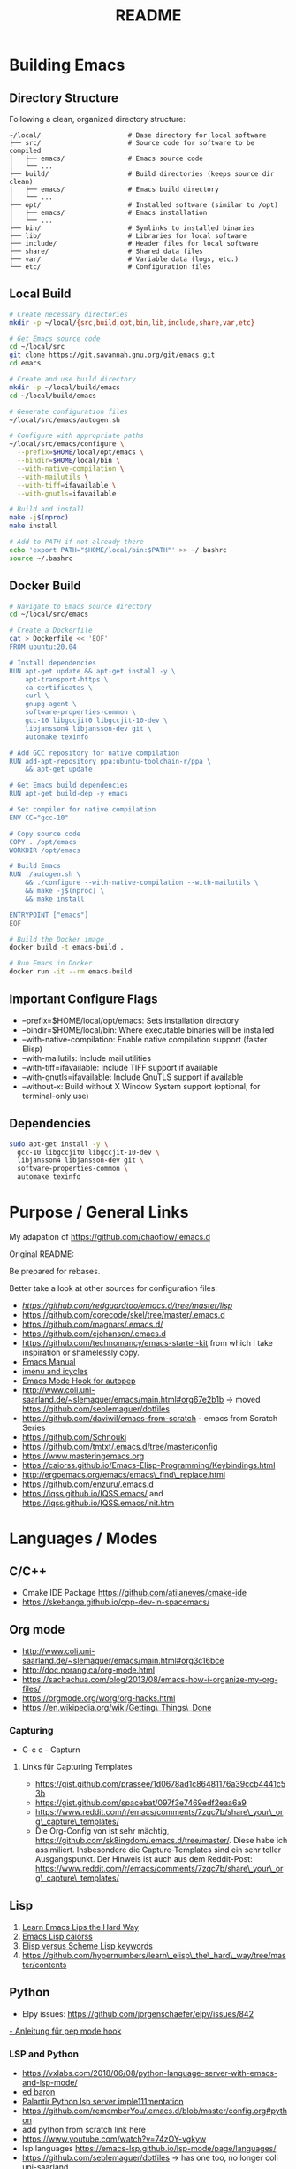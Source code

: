 #+title: README

* Building Emacs

** Directory Structure

Following a clean, organized directory structure:

#+begin_src
~/local/                      # Base directory for local software
├── src/                      # Source code for software to be compiled
│   ├── emacs/                # Emacs source code
│   └── ...
├── build/                    # Build directories (keeps source dir clean)
│   ├── emacs/                # Emacs build directory
│   └── ...
├── opt/                      # Installed software (similar to /opt)
│   ├── emacs/                # Emacs installation
│   └── ...
├── bin/                      # Symlinks to installed binaries
├── lib/                      # Libraries for local software
├── include/                  # Header files for local software
├── share/                    # Shared data files
├── var/                      # Variable data (logs, etc.)
└── etc/                      # Configuration files
#+end_src

** Local Build

#+begin_src bash
# Create necessary directories
mkdir -p ~/local/{src,build,opt,bin,lib,include,share,var,etc}

# Get Emacs source code
cd ~/local/src
git clone https://git.savannah.gnu.org/git/emacs.git
cd emacs

# Create and use build directory
mkdir -p ~/local/build/emacs
cd ~/local/build/emacs

# Generate configuration files
~/local/src/emacs/autogen.sh

# Configure with appropriate paths
~/local/src/emacs/configure \
  --prefix=$HOME/local/opt/emacs \
  --bindir=$HOME/local/bin \
  --with-native-compilation \
  --with-mailutils \
  --with-tiff=ifavailable \
  --with-gnutls=ifavailable

# Build and install
make -j$(nproc)
make install

# Add to PATH if not already there
echo 'export PATH="$HOME/local/bin:$PATH"' >> ~/.bashrc
source ~/.bashrc
#+end_src

** Docker Build

#+begin_src bash
# Navigate to Emacs source directory
cd ~/local/src/emacs

# Create a Dockerfile
cat > Dockerfile << 'EOF'
FROM ubuntu:20.04

# Install dependencies
RUN apt-get update && apt-get install -y \
    apt-transport-https \
    ca-certificates \
    curl \
    gnupg-agent \
    software-properties-common \
    gcc-10 libgccjit0 libgccjit-10-dev \
    libjansson4 libjansson-dev git \
    automake texinfo

# Add GCC repository for native compilation
RUN add-apt-repository ppa:ubuntu-toolchain-r/ppa \
    && apt-get update

# Get Emacs build dependencies
RUN apt-get build-dep -y emacs

# Set compiler for native compilation
ENV CC="gcc-10"

# Copy source code
COPY . /opt/emacs
WORKDIR /opt/emacs

# Build Emacs
RUN ./autogen.sh \
    && ./configure --with-native-compilation --with-mailutils \
    && make -j$(nproc) \
    && make install

ENTRYPOINT ["emacs"]
EOF

# Build the Docker image
docker build -t emacs-build .

# Run Emacs in Docker
docker run -it --rm emacs-build
#+end_src

** Important Configure Flags

- --prefix=$HOME/local/opt/emacs: Sets installation directory
- --bindir=$HOME/local/bin: Where executable binaries will be installed
- --with-native-compilation: Enable native compilation support (faster Elisp)
- --with-mailutils: Include mail utilities
- --with-tiff=ifavailable: Include TIFF support if available
- --with-gnutls=ifavailable: Include GnuTLS support if available
- --without-x: Build without X Window System support (optional, for terminal-only use)

** Dependencies

#+begin_src bash
sudo apt-get install -y \
  gcc-10 libgccjit0 libgccjit-10-dev \
  libjansson4 libjansson-dev git \
  software-properties-common \
  automake texinfo
#+end_src

* Purpose / General  Links

My adapation of https://github.com/chaoflow/.emacs.d

Original README:

Be prepared for rebases.

Better take a look at other sources for configuration files:

- [[-  https://github.com/redguardtoo/emacs.d/tree/master/lisp][https://github.com/redguardtoo/emacs.d/tree/master/lisp]]
- https://github.com/corecode/skel/tree/master/.emacs.d
- https://github.com/magnars/.emacs.d/
- https://github.com/cjohansen/.emacs.d
- https://github.com/technomancy/emacs-starter-kit from which I take inspiration or shamelessly copy.
- [[https://www.gnu.org/software/emacs/manual/html_node/emacs/index.html#Top][Emacs Manual]]
- [[https://www.emacswiki.org/emacs/ImenuMode#toc3][imenu and icycles]]
- [[http://avilpage.com/2015/05/automatically-pep8-your-python-code.html][Emacs Mode Hook for autopep]]
- http://www.coli.uni-saarland.de/~slemaguer/emacs/main.html#org67e2b1b
  -> moved https://github.com/seblemaguer/dotfiles
- https://github.com/daviwil/emacs-from-scratch - emacs from Scratch Series
- https://github.com/Schnouki
- https://github.com/tmtxt/.emacs.d/tree/master/config
- https://www.masteringemacs.org
- https://caiorss.github.io/Emacs-Elisp-Programming/Keybindings.html
- http://ergoemacs.org/emacs/emacs\_find\_replace.html
- https://github.com/enzuru/.emacs.d
- https://iqss.github.io/IQSS.emacs/ and https://iqss.github.io/IQSS.emacs/init.htm

* Languages / Modes


** C/C++
-  Cmake  IDE Package   https://github.com/atilaneves/cmake-ide
-  https://skebanga.github.io/cpp-dev-in-spacemacs/

** Org mode

-  http://www.coli.uni-saarland.de/~slemaguer/emacs/main.html#org3c16bce
-  http://doc.norang.ca/org-mode.html
-  https://sachachua.com/blog/2013/08/emacs-how-i-organize-my-org-files/
-  https://orgmode.org/worg/org-hacks.html
-  https://en.wikipedia.org/wiki/Getting\_Things\_Done

*** Capturing

-  C-c c - Capturn

**** Links für Capturing Templates
     :PROPERTIES:
     :CUSTOM_ID: links-für-capturing-templates
     :END:

-  https://gist.github.com/prassee/1d0678ad1c86481176a39ccb4441c53b
-  https://gist.github.com/spacebat/097f3e7469edf2eaa6a9
-  https://www.reddit.com/r/emacs/comments/7zqc7b/share\_your\_org\_capture\_templates/
-  Die Org-Config von ist sehr mächtig,
   https://github.com/sk8ingdom/.emacs.d/tree/master/. Diese habe ich
   assimiliert. Insbesondere die Capture-Templates sind ein sehr toller
   Ausgangspunkt. Der Hinweis ist auch aus dem Reddit-Post:
   https://www.reddit.com/r/emacs/comments/7zqc7b/share\_your\_org\_capture\_templates/

** Lisp
   :PROPERTIES:
   :CUSTOM_ID: lisp
   :END:

1. [[https://github.com/hypernumbers/learn_elisp_the_hard_way/tree/master/contents][Learn Emacs Lips the Hard Way]]
2. [[https://caiorss.github.io/Emacs-Elisp-Programming/Elisp_Programming.html#sec-4-2][Emacs Lisp caiorss]]
3. [[https://www.cs.utexas.edu/~novak/schemevscl.html][Elisp versus Scheme Lisp keywords]]
4. [[file:Learn%20Elisp%20the%20hard%20way][https://github.com/hypernumbers/learn\_elisp\_the\_hard\_way/tree/master/contents]]

** Python
   :PROPERTIES:
   :CUSTOM_ID: python
   :END:

- Elpy issues: https://github.com/jorgenschaefer/elpy/issues/842
[[https://avilpage.com/2015/05/automatically-pep8-your-python-code.html][- Anleitung für pep mode hook]]

*** LSP and Python

- [[https://vxlabs.com/2018/06/08/python-language-server-with-emacs-and-lsp-mode/][https://vxlabs.com/2018/06/08/python-language-server-with-emacs-and-lsp-mode/]]
- [[https://www.reddit.com/r/emacs/comments/4oyvcn/redbaron_for_emacs_refactor_your_python_method/][ed baron]]
- [[https://github.com/palantir/python-language-server][Palantir Python lsp server imple111mentation]]
- https://github.com/rememberYou/.emacs.d/blob/master/config.org#python
- add python from scratch link here
- https://www.youtube.com/watch?v=74zOY-vgkyw
- lsp languages https://emacs-lsp.github.io/lsp-mode/page/languages/
- https://github.com/seblemaguer/dotfiles -> has one too, no longer coli uni-saarland
- Medium Post on LSP: https://alpha2phi.medium.com/emacs-lsp-and-dap-7c1786282324



** Java IDE
   :PROPERTIES:
   :CUSTOM_ID: java-ide
   :END:

http://www.goldsborough.me/emacs,/java/2016/02/24/22-54-16-setting\_up\_emacs\_for\_java\_development/
http://www.skybert.net/emacs/java/
https://github.com/skybert/my-little-friends/blob/master/emacs/.emacs.d/tkj-java-meghanada.el
https://github.com/skybert/my-little-friends/blob/master/emacs/.emacs.d/tkj-java-meghanada.el




** Web Development
   :PROPERTIES:
   :CUSTOM_ID: web-development
   :END:

Currently used Major Modes - mmm mode are two multi-mode enginges web
mode. I have mainly configured - vue-mode for vue framework files -
js2-mode for javascript

*** Important Minor Modes
    :PROPERTIES:
    :CUSTOM_ID: important-minor-modes
    :END:

**** emmet mode
     :PROPERTIES:
     :CUSTOM_ID: emmet-mode
     :END:

Completion for css, js, html. Abbreviations on homepage,

https://github.com/smihica/emmet-mode

C-j

**** Company-web
     :PROPERTIES:
     :CUSTOM_ID: company-web
     :END:

Company backend for web completion https://github.com/osv/company-web
configured in setup-web-mode.el and setup-auto-complete.el

M-x company-web-html

see this for language server alternative
https://emacs.stackexchange.com/questions/55230/help-setting-up-company-mode-autocompletion-of-html-css-files

*** Web Mode -> Major Mode for mainly Templates, html
    :PROPERTIES:
    :CUSTOM_ID: web-mode---major-mode-for-mainly-templates-html
    :END:

Flycheck use eslint:
http://codewinds.com/blog/2015-04-02-emacs-flycheck-eslint-jsx.html

C-c C-f web-mode-fold-or-unfold C-c C-e i web-mode-element-insert C-c
C-s insert snippets M-; comment out regions C-c C-w show whitespaces C-c
C-m mark region

Selection Expansion C-n marks current element

Tag Navigation:

Closing element : type '</' and it happens in html similarly for
templates

Type faster: emmet-mode: But web-mode has sth similar d/ -> creates div,
/s creates spna

*** Vue Mode
   :PROPERTIES:
   :CUSTOM_ID: vue-mode
   :END:

-  To be described - Using lsp is quite cool

*** Web Development further links:
   :PROPERTIES:
   :CUSTOM_ID: web-development-further-links
   :END:

-  https://github.com/jerryhsieh/Emacs-config
-  https://blog.onionstudio.com.tw/emacs-%E5%AF%AB-vue-js/
-  https://emacs-lsp.github.io/lsp-ui/





** LSP und DAP
   :PROPERTIES:
   :CUSTOM_ID: lsp-und-dap
   :END:

- Emacs LSP Main Page https://emacs-lsp.github.io/lsp-mode/
- Emacs from scratch Video https://www.youtube.com/watch?v=E-NAM9U5JYE
- https://emacs-lsp.github.io/lsp-mode/page/languages/
- Dap https://emacs-lsp.github.io/dap-mode/page/configuration/
- Emacs-LSP Discussions at gitter https://gitter.im/emacs-lsp/lsp-mode?at=5df680feac14cc652c8c0e22


* Other Topics

** Helm
   :PROPERTIES:
   :CUSTOM_ID: helm
   :END:

1. [[https://tuhdo.github.io/helm-intro.html][A Package in a league of
   its own]]
2. [[https://github.com/emacs-helm/helm/wiki][helm-wiki]]
3. [[http://thescratchcastle.com/posts/emacs-and-helm.html][bloc post]]
4. [[file:allows%20to%20edit%20occurrences%20in%20many%20files%20too][helm-swoop]]

** Fill column indication
  :PROPERTIES:
  :CUSTOM_ID: fill-column-indication
  :END:

-  start using fci-mode
-  (setq fci-rule-column 100)
** Code Navigation usig Etags

** Etags Navigation

[[https://www.coverfire.com/archives/2004/06/24/emacs-source-code-navigation/][etags primer]]

-  =find . -name '*.[ch]' | xargs etags=
-  M-. (that's Meta-Period) and type the name of the function
-  M-* to navigate to last point
-  Use helm to navigate to tags: M-x helm-etags-select
-  Use projectile-regenerate-tags to generate tags before.


** .dir-locals
   :PROPERTIES:
   :CUSTOM_ID: dir-locals
   :END:

#+BEGIN_EXAMPLE elisp
(
 (nil . (
         (projectile-project-test-cmd . "pytest --color=yes app/  --ignore app/tests/  --cov=app/study --cov=app/report  --cov=app/core")
         ;; (compilation-read-command . nil)
         (py-pythonpath . "/home/audeering.local/cgeng/code/data_collection/aisoundlab/backend/app/")
         ;; (setq venv-dirlookup-names '(".projectile" ".venv" "pyenv" ".virtual"))
         ;; Automatically activating a virtualenv when using projectile
         ;; (setq projectile-switch-project-action 'venv-projectile-auto-workon)
         (eval . (progn
          (make-local-variable 'process-environment)
          (setq process-environment (copy-sequence process-environment))
          (setenv "PYTHONPATH" "/home/cgeng/code/app/:/home/cgeng/some_dir/")
          (setenv "WORKON_HOME" (expand-file-name "~/work/.envs"))
          ))
         )
  )
 (python-mode . (
                 ;; (pyvenv-activate . "~/.venvs/py37")
                 (lsp-pyright-venv-path . "~/.venvs/")
                 (subdirs . nil))
              )

)
#+END_EXAMPLE


*** Links

- https://emacs.stackexchange.com/questions/24907/how-to-use-dir-locals-el-with-projectile
- https://emacs.stackexchange.com/questions/13080/reloading-directory-local-variables
- https://emacs.stackexchange.com/questions/21955/calling-functions-in-dir-locals-in-emacs - cmake beispiele
- https://emacs.stackexchange.com/questions/61493/confused-regarding-dir-locals-el-and-projectile/61594#61594
- https://emacs.stackexchange.com/questions/63417/adding-directory-local-variable-for-projectile-test-command-is-not-working
- https://gist.github.com/sivakov512/99f288960475ca6c32c8c65483012c71 - uses .dir-locals to run python manage.py runserver

** Lern use-package and stream the configurations: https://github.com/jwiegley/use-package
